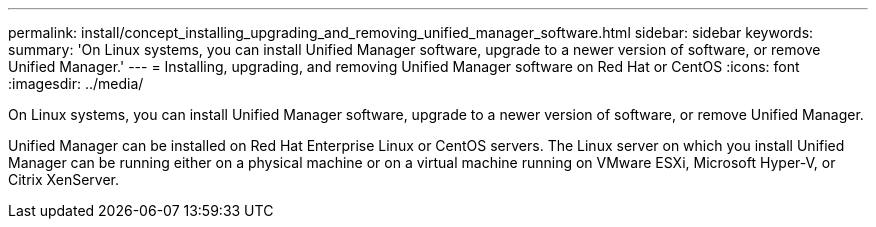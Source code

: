 ---
permalink: install/concept_installing_upgrading_and_removing_unified_manager_software.html
sidebar: sidebar
keywords: 
summary: 'On Linux systems, you can install Unified Manager software, upgrade to a newer version of software, or remove Unified Manager.'
---
= Installing, upgrading, and removing Unified Manager software on Red Hat or CentOS
:icons: font
:imagesdir: ../media/

[.lead]
On Linux systems, you can install Unified Manager software, upgrade to a newer version of software, or remove Unified Manager.

Unified Manager can be installed on Red Hat Enterprise Linux or CentOS servers. The Linux server on which you install Unified Manager can be running either on a physical machine or on a virtual machine running on VMware ESXi, Microsoft Hyper-V, or Citrix XenServer.
